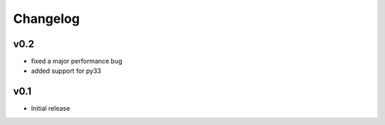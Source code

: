 Changelog
=========

v0.2
----
- fixed a major performance bug
- added support for py33

v0.1
----
- Initial release
